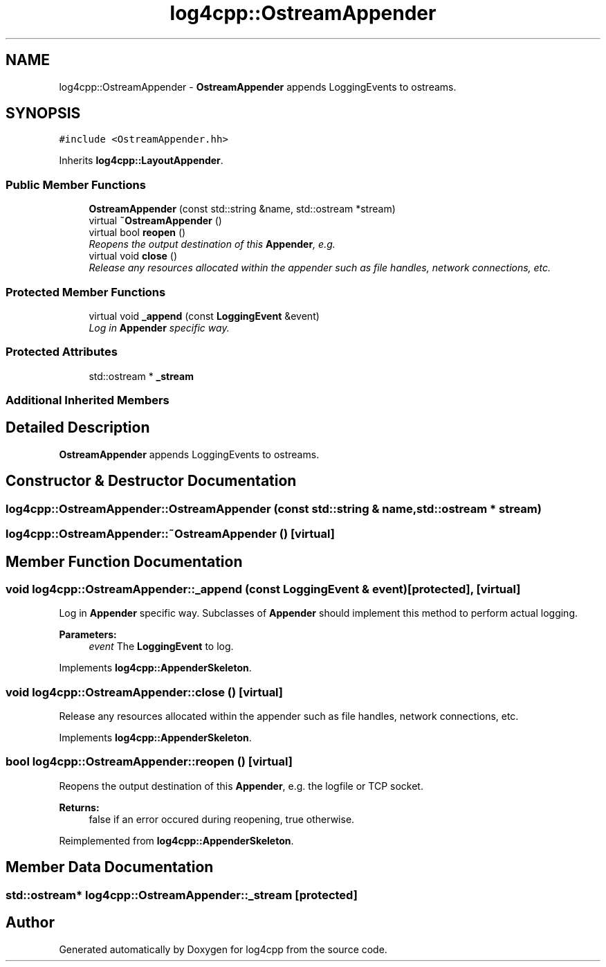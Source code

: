.TH "log4cpp::OstreamAppender" 3 "Thu Dec 30 2021" "Version 1.1" "log4cpp" \" -*- nroff -*-
.ad l
.nh
.SH NAME
log4cpp::OstreamAppender \- \fBOstreamAppender\fP appends LoggingEvents to ostreams\&.  

.SH SYNOPSIS
.br
.PP
.PP
\fC#include <OstreamAppender\&.hh>\fP
.PP
Inherits \fBlog4cpp::LayoutAppender\fP\&.
.SS "Public Member Functions"

.in +1c
.ti -1c
.RI "\fBOstreamAppender\fP (const std::string &name, std::ostream *stream)"
.br
.ti -1c
.RI "virtual \fB~OstreamAppender\fP ()"
.br
.ti -1c
.RI "virtual bool \fBreopen\fP ()"
.br
.RI "\fIReopens the output destination of this \fBAppender\fP, e\&.g\&. \fP"
.ti -1c
.RI "virtual void \fBclose\fP ()"
.br
.RI "\fIRelease any resources allocated within the appender such as file handles, network connections, etc\&. \fP"
.in -1c
.SS "Protected Member Functions"

.in +1c
.ti -1c
.RI "virtual void \fB_append\fP (const \fBLoggingEvent\fP &event)"
.br
.RI "\fILog in \fBAppender\fP specific way\&. \fP"
.in -1c
.SS "Protected Attributes"

.in +1c
.ti -1c
.RI "std::ostream * \fB_stream\fP"
.br
.in -1c
.SS "Additional Inherited Members"
.SH "Detailed Description"
.PP 
\fBOstreamAppender\fP appends LoggingEvents to ostreams\&. 
.SH "Constructor & Destructor Documentation"
.PP 
.SS "log4cpp::OstreamAppender::OstreamAppender (const std::string & name, std::ostream * stream)"

.SS "log4cpp::OstreamAppender::~OstreamAppender ()\fC [virtual]\fP"

.SH "Member Function Documentation"
.PP 
.SS "void log4cpp::OstreamAppender::_append (const \fBLoggingEvent\fP & event)\fC [protected]\fP, \fC [virtual]\fP"

.PP
Log in \fBAppender\fP specific way\&. Subclasses of \fBAppender\fP should implement this method to perform actual logging\&. 
.PP
\fBParameters:\fP
.RS 4
\fIevent\fP The \fBLoggingEvent\fP to log\&. 
.RE
.PP

.PP
Implements \fBlog4cpp::AppenderSkeleton\fP\&.
.SS "void log4cpp::OstreamAppender::close ()\fC [virtual]\fP"

.PP
Release any resources allocated within the appender such as file handles, network connections, etc\&. 
.PP
Implements \fBlog4cpp::AppenderSkeleton\fP\&.
.SS "bool log4cpp::OstreamAppender::reopen ()\fC [virtual]\fP"

.PP
Reopens the output destination of this \fBAppender\fP, e\&.g\&. the logfile or TCP socket\&. 
.PP
\fBReturns:\fP
.RS 4
false if an error occured during reopening, true otherwise\&. 
.RE
.PP

.PP
Reimplemented from \fBlog4cpp::AppenderSkeleton\fP\&.
.SH "Member Data Documentation"
.PP 
.SS "std::ostream* log4cpp::OstreamAppender::_stream\fC [protected]\fP"


.SH "Author"
.PP 
Generated automatically by Doxygen for log4cpp from the source code\&.
